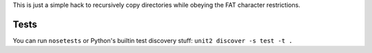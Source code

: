 This is just a simple hack to recursively copy directories while obeying the FAT character restrictions.

Tests
=====

You can run ``nosetests`` or Python's builtin test discovery stuff: ``unit2 discover -s test -t .``
